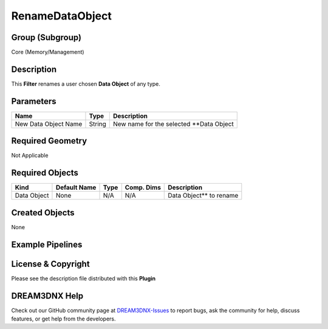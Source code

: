 ================
RenameDataObject
================


Group (Subgroup)
================

Core (Memory/Management)

Description
===========

This **Filter** renames a user chosen **Data Object** of any type.

Parameters
==========

==================== ====== ========================================
Name                 Type   Description
==================== ====== ========================================
New Data Object Name String New name for the selected \**Data Object
==================== ====== ========================================

Required Geometry
=================

Not Applicable

Required Objects
================

=========== ============ ==== ========== ========================
Kind        Default Name Type Comp. Dims Description
=========== ============ ==== ========== ========================
Data Object None         N/A  N/A        Data Object*\* to rename
=========== ============ ==== ========== ========================

Created Objects
===============

None

Example Pipelines
=================

License & Copyright
===================

Please see the description file distributed with this **Plugin**

DREAM3DNX Help
==============

Check out our GitHub community page at `DREAM3DNX-Issues <https://github.com/BlueQuartzSoftware/DREAM3DNX-Issues>`__ to
report bugs, ask the community for help, discuss features, or get help from the developers.
